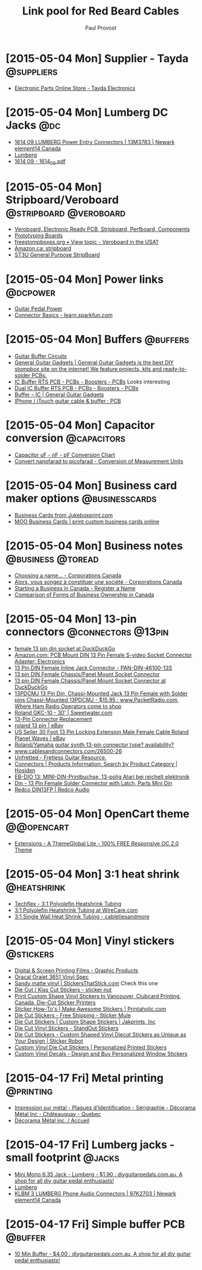 #+TITLE: Link pool for Red Beard Cables
#+AUTHOR: Paul Provost
#+EMAIL: paul@bouzou.org
#+DESCRIPTION: 
#+FILETAGS: @redbeardcables

* [2015-05-04 Mon] Supplier - Tayda                              :@suppliers:
  - [[http://www.taydaelectronics.com/][Electronic Parts Online Store - Tayda Electronics]]

* [2015-05-04 Mon] Lumberg DC Jacks                                     :@dc:
  - [[http://canada.newark.com/lumberg/1614-09/dc-power-connector-socket-500ma/dp/13M3783][1614 09 LUMBERG Power Entry Connectors | 13M3783 | Newark element14 Canada]]
  - [[http://www.lumberg.com/main/common/serie.asp?ser=016&cat=4&lang=eng][Lumberg]]
  - [[http://www.lumberg.com/Produkte/PDFs/1614_09.pdf][1614 09 - 1614_09.pdf]]

* [2015-05-04 Mon] Stripboard/Veroboard              :@stripboard:@veroboard:
  - [[http://www.veroboard.com/index.php?main_page%3Ddown_for_maintenance&zenid%3De8de77717281f13f55d21d6e88ec08f4][Veroboard, Electronic Ready PCB, Stripboard, Perfboard, Components]]
  - [[http://www.futurlec.com/ProtoBoards.shtml][Prototyping Boards]]
  - [[http://www.freestompboxes.org/viewtopic.php?p=243569][freestompboxes.org • View topic - Veroboard in the USA?]]
  - [[http://www.amazon.ca/s/ref=nb_sb_noss_1?url=search-alias%3Daps&field-keywords=stripboard][Amazon.ca: stripboard]]
  - [[http://abra-electronics.com/boards/printed-circuit-boards/st3u-general-purpose-stripboard-st3u.html][ST3U General Purpose StripBoard]]

* [2015-05-04 Mon] Power links                                     :@dcpower:
  - [[http://www.beavisaudio.com/techpages/PedalPower/][Guitar Pedal Power]]
  - [[https://learn.sparkfun.com/tutorials/connector-basics/power-connectors][Connector Basics - learn.sparkfun.com]]

* [2015-05-04 Mon] Buffers                                         :@buffers:
  - [[http://beavisaudio.com/techpages/Buffers/][Guitar Buffer Circuits]]
  - [[http://www.generalguitargadgets.com/][General Guitar Gadgets | General Guitar Gadgets is the best DIY stompbox site on the internet! We feature projects, kits and ready-to-solder PCBs.]]
  - [[http://store.generalguitargadgets.com/pcbs/pcbs-boosters/icbuf-rts-pcb.html][IC Buffer RTS PCB - PCBs - Boosters - PCBs]]
    Looks interesting
  - [[http://store.generalguitargadgets.com/pcbs/pcbs-boosters/ic2buf-rts-pcb.html][Dual IC Buffer RTS PCB - PCBs - Boosters - PCBs]]
  - [[http://www.generalguitargadgets.com/effects-projects/boosters/buffer-ic/][Buffer – IC | General Guitar Gadgets]]
  - [[http://www.instructables.com/id/iPhone-iTouch-guitar-cable-buffer/step2/PCB/][IPhone / iTouch guitar cable & buffer : PCB]]

* [2015-05-04 Mon] Capacitor conversion                         :@capacitors:
  - [[http://www.justradios.com/uFnFpF.html][Capacitor uF - nF - pF Conversion Chart]]
  - [[http://www.convertunits.com/from/nanofarad/to/picofarad][Convert nanofarad to picofarad - Conversion of Measurement Units]]

* [2015-05-04 Mon] Business card maker options               :@businesscards:
  - [[http://www.jukeboxprint.com/full_colour_business_cards.php][Business Cards from Jukeboxprint.com]]
  - [[http://ca.moo.com/products/business-cards.html][MOO Business Cards | print custom business cards online]]

* [2015-05-04 Mon] Business notes                         :@business:@toread:
  - [[http://www.ic.gc.ca/eic/site/cd-dgc.nsf/eng/cs01191.html][Choosing a name… - Corporations Canada]]
  - [[http://www.ic.gc.ca/eic/site/cd-dgc.nsf/fra/cs04579.html][Alors, vous songez à constituer une société - Corporations Canada]]
  - [[http://sbinfocanada.about.com/od/bizregistration/a/businessreghub.htm][Starting a Business in Canada - Register a Name]]
  - [[http://sbinfocanada.about.com/od/formsofbusinessownership/a/formbusinesshub.htm][Comparison of Forms of Business Ownership in Canada]]

* [2015-05-04 Mon] 13-pin connectors                     :@connectors:@13pin:
  - [[https://duckduckgo.com/?q=female+13+pin+din+socket&ia=products&iai=B00CQNOZLOhttp%3A%2F%2Fecx.images-amazon.com%2Fimages%2FI%2F41N4ADVPMhL.jpghttp%3A%2F%2Fecx.images-amazon.com%2Fimages%2FI%2F41N4ADVPMhL._SL160_.jpg][female 13 pin din socket at DuckDuckGo]]
  - [[http://www.amazon.com/Female-S-video-Socket-Connector-Adapter/dp/B00CQNOZLO%3FSubscriptionId%3DAKIAILSHYYTFIVPWUY6Q%26tag%3Dduckduckgo-d-20%26linkCode%3Dxm2%26camp%3D2025%26creative%3D165953%26creativeASIN%3DB00CQNOZLO][Amazon.com: PCB Mount DIN 13 Pin Female S-video Socket Connector Adapter: Electronics]]
  - [[http://www.vetco.net/catalog/product_info.php?products_id=6572][13 Pin DIN Female Inline Jack Connector - PAN-DIN-46100-13S]]
  - [[http://coolnovelties.co.uk/coolnovelties/connectors/135-13-pin-din-female-chassis-panel-mount-socket-connector.html?id_product=168&isolang=en][13 pin DIN Female Chassis/Panel Mount Socket Connector]]
  - [[https://duckduckgo.com/?q=13+pin+DIN+Female+Chassis%2FPanel+Mount+Socket+Connector][13 pin DIN Female Chassis/Panel Mount Socket Connector at DuckDuckGo]]
  - [[http://www.packetradio.com/catalog/index.php?main_page=product_info&products_id=706][13PDCMJ 13 Pin Din, Chassi-Mounted Jack 13 Pin Female with Solder pins Chassi-Mounted 13PDCMJ - $15.95 : www.PacketRadio.com, Where Ham Radio Operators come to shop]]
  - [[http://www.sweetwater.com/store/detail/GKC10][Roland GKC-10 - 30' | Sweetwater.com]]
  - [[http://web.acsalaska.net/~lonkelly/13Pin.html][13-Pin Connector Replacement]]
  - [[http://www.ebay.com/sch/items/?_nkw=roland+13+pin&_sacat=&_ex_kw=&_mPrRngCbx=1&_udlo=&_udhi=&_sop=12&_fpos=&_fspt=1&_sadis=&LH_CAds=&rmvSB=true][roland 13 pin | eBay]]
  - [[http://www.ebay.com/itm/us-seller-30-FOOT-13-PIN-LOCKING-EXTENSION-MALE-FEMALE-CABLE-ROLAND-PLANET-WAVES/281258820345?_trksid=p2047675.c100005.m1851&_trkparms=aid%3D222007%26algo%3DSIC.MBE%26ao%3D1%26asc%3D30084%26meid%3D1e2316110ac043d79c1c5a44f9358873%26pid%3D100005%26rk%3D5%26rkt%3D6%26sd%3D271314597330&rt=nc][US Seller 30 Foot 13 Pin Locking Extension Male Female Cable Roland Planet Waves | eBay]]
  - [[http://music-electronics-forum.com/t11475/][Roland/Yamaha guitar synth 13-pin connector type? availability?]]
  - [[http://www.cablesandconnectors.com/26500-26.HTM][www.cablesandconnectors.com/26500-26]]
  - [[http://www.unfretted.com/loader.php?LINK=/profs/roland_gk][Unfretted - Fretless Guitar Resource.]]
  - [[http://www.hosiden.co.jp/en/product/category/connector.html][Connectors | Products Information: Search by Product Category | Hosiden]]
  - [[http://www.reichelt.de/EB-DIO-13/3/index.html?&ACTION=3&LA=446&ARTICLE=7277&artnr=EB-DIO+13&SEARCH=EB-DIO][EB-DIO 13: MINI-DIN-Printbuchse, 13-polig Atari bei reichelt elektronik]]
  - [[http://www.connectworld.net/cgi-bin/hello-cables/DN13FS-L][Din - 13 Pin Female Solder Connector with Latch, Parts Mini Din]]
  - [[http://www.redco.com/Redco-DIN13FP.html][Redco DIN13FP | Redco Audio]]

* [2015-05-04 Mon] OpenCart theme                                :@@opencart:
  - [[http://www.opencart.com/index.php?route=extension/extension/info&extension_id=4554&path=1&filter_license=0&filter_download_id=37][Extensions - A ThemeGlobal Lite - 100% FREE Responsive OC 2.0 Theme]]

* [2015-05-04 Mon] 3:1 heat shrink                              :@heatshrink:
  - [[http://www.techflex.com/prod_h3n.asp][Techflex - 3:1 Polyolefin Heatshrink Tubing]]
  - [[https://www.wirecare.com/products.asp?prodline=H3][3:1 Polyolefin Heatshrink Tubing at WireCare.com]]
  - [[http://www.cabletiesandmore.ca/heatshrink-3-1-single_wall.php][3:1 Single Wall Heat Shrink Tubing - cabletiesandmore]]

* [2015-05-04 Mon] Vinyl stickers                                 :@stickers:
  - [[http://www.orafol.com/gp/americas/en/products/digital-screen-printing-films][Digital & Screen Printing Films - Graphic Products]]
  - [[http://www.expressionsvinyl.com/orajet-3651.html][Oracal Orajet 3651 Vinyl Spec]]
  - [[http://www.stickersthatstick.com/material/sandy-matte-vinyl/][Sandy matte vinyl | StickersThatStick.com]]
    Check this one
  - [[http://www.stickernut.ca/die-cut-kiss-cut-stickers/][Die Cut / Kiss Cut Stickers - sticker nut]]
  - [[http://clubcard.ca/product/full-colour-custom-diecut-stickers-1inch][Print Custom Shape Vinyl Stickers In Vancouver, Clubcard Printing, Canada, Die-Cut Sticker Printers]]
  - [[http://www.printaholic.com/how-to/stickers/][Sticker How-To's | Make Awesome Stickers | Printaholic.com]]
  - [[https://www.stickermule.com/products/die-cut-stickers][Die Cut Stickers - Free Shipping - Sticker Mule]]
  - [[http://www.jakprints.com/die-cut-stickers#page_2021_prod_7232][Die Cut Stickers | Custom Shape Stickers | Jakprints, Inc]]
  - [[http://www.standoutstickers.com/custom-stickers/vinyl/die-cut][Die Cut Vinyl Stickers - StandOut Stickers]]
  - [[http://stickerobot.com/products/die-cut-stickers][Die Cut Stickers - Custom Shaped Vinyl Diecut Stickers as Unique as Your Design | Sticker Robot]]
  - [[http://www.bluebeeprinting.com/diecut-stickers/][Custom Vinyl Die Cut Stickers | Personalized Printed Stickers]]
  - [[http://www.stickylife.com/Custom-Stickers-and-Decals][Custom Vinyl Decals - Design and Buy Personalized Window Stickers]]

* [2015-04-17 Fri] Metal printing                                 :@printing:
  - [[http://www.decoramametalfr.ca/][Impression sur métal - Plaques d'Identification - Sérigraphie - Décorama Métal Inc - Châteauguay - Quebec]]
  - [[http://www.decoramametalfr.calls.net/french/home.html][Décorama Métal inc. / Accueil]]

* [2015-04-17 Fri] Lumberg jacks - small footprint                   :@jacks:
  - [[http://www.diyguitarpedals.com.au/shop/index.php?main_page=product_info&cPath=15&products_id=337][Mini Mono 6.35 Jack - Lumberg - $1.90 : diyguitarpedals.com.au, A shop for all diy guitar pedal enthusiasts!]]
  - [[http://www.lumberg.com/main/common/serie.asp?ser=015&cat=4&lang=eng][Lumberg]]
  - [[http://canada.newark.com/lumberg/klbm-3/socket-6-35mm-jack/dp/97K2703?ost=klbm+3][KLBM 3 LUMBERG Phone Audio Connectors | 97K2703 | Newark element14 Canada]]

* [2015-04-17 Fri] Simple buffer PCB                                :@buffer:
  - [[http://www.diyguitarpedals.com.au/shop/index.php?main_page=product_info&cPath=1&products_id=71][10 Min Buffer - $4.00 : diyguitarpedals.com.au, A shop for all diy guitar pedal enthusiasts!]]

